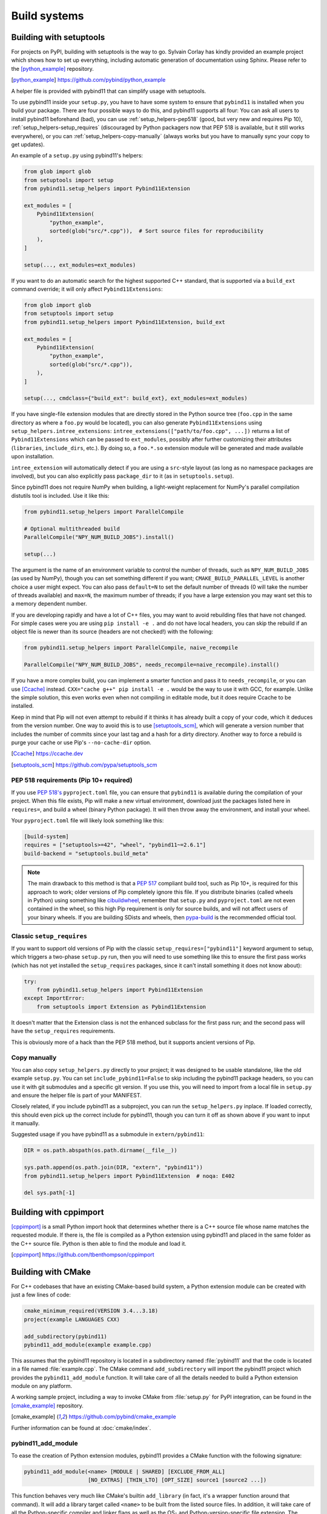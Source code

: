 .. _compiling:

Build systems
#############

.. _build-setuptools:

Building with setuptools
========================

For projects on PyPI, building with setuptools is the way to go. Sylvain Corlay
has kindly provided an example project which shows how to set up everything,
including automatic generation of documentation using Sphinx. Please refer to
the [python_example]_ repository.

.. [python_example] https://github.com/pybind/python_example

A helper file is provided with pybind11 that can simplify usage with setuptools.

To use pybind11 inside your ``setup.py``, you have to have some system to
ensure that ``pybind11`` is installed when you build your package. There are
four possible ways to do this, and pybind11 supports all four: You can ask all
users to install pybind11 beforehand (bad), you can use
:ref:`setup_helpers-pep518` (good, but very new and requires Pip 10),
:ref:`setup_helpers-setup_requires` (discouraged by Python packagers now that
PEP 518 is available, but it still works everywhere), or you can
:ref:`setup_helpers-copy-manually` (always works but you have to manually sync
your copy to get updates).

An example of a ``setup.py`` using pybind11's helpers:

.. code-block:: python

    from glob import glob
    from setuptools import setup
    from pybind11.setup_helpers import Pybind11Extension

    ext_modules = [
        Pybind11Extension(
            "python_example",
            sorted(glob("src/*.cpp")),  # Sort source files for reproducibility
        ),
    ]

    setup(..., ext_modules=ext_modules)

If you want to do an automatic search for the highest supported C++ standard,
that is supported via a ``build_ext`` command override; it will only affect
``Pybind11Extensions``:

.. code-block:: python

    from glob import glob
    from setuptools import setup
    from pybind11.setup_helpers import Pybind11Extension, build_ext

    ext_modules = [
        Pybind11Extension(
            "python_example",
            sorted(glob("src/*.cpp")),
        ),
    ]

    setup(..., cmdclass={"build_ext": build_ext}, ext_modules=ext_modules)

If you have single-file extension modules that are directly stored in the
Python source tree (``foo.cpp`` in the same directory as where a ``foo.py``
would be located), you can also generate ``Pybind11Extensions`` using
``setup_helpers.intree_extensions``: ``intree_extensions(["path/to/foo.cpp",
...])`` returns a list of ``Pybind11Extensions`` which can be passed to
``ext_modules``, possibly after further customizing their attributes
(``libraries``, ``include_dirs``, etc.).  By doing so, a ``foo.*.so`` extension
module will be generated and made available upon installation.

``intree_extension`` will automatically detect if you are using a ``src``-style
layout (as long as no namespace packages are involved), but you can also
explicitly pass ``package_dir`` to it (as in ``setuptools.setup``).

Since pybind11 does not require NumPy when building, a light-weight replacement
for NumPy's parallel compilation distutils tool is included. Use it like this:

.. code-block:: python

    from pybind11.setup_helpers import ParallelCompile

    # Optional multithreaded build
    ParallelCompile("NPY_NUM_BUILD_JOBS").install()

    setup(...)

The argument is the name of an environment variable to control the number of
threads, such as ``NPY_NUM_BUILD_JOBS`` (as used by NumPy), though you can set
something different if you want; ``CMAKE_BUILD_PARALLEL_LEVEL`` is another choice
a user might expect. You can also pass ``default=N`` to set the default number
of threads (0 will take the number of threads available) and ``max=N``, the
maximum number of threads; if you have a large extension you may want set this
to a memory dependent number.

If you are developing rapidly and have a lot of C++ files, you may want to
avoid rebuilding files that have not changed. For simple cases were you are
using ``pip install -e .`` and do not have local headers, you can skip the
rebuild if an object file is newer than its source (headers are not checked!)
with the following:

.. code-block:: python

    from pybind11.setup_helpers import ParallelCompile, naive_recompile

    ParallelCompile("NPY_NUM_BUILD_JOBS", needs_recompile=naive_recompile).install()


If you have a more complex build, you can implement a smarter function and pass
it to ``needs_recompile``, or you can use [Ccache]_ instead. ``CXX="cache g++"
pip install -e .`` would be the way to use it with GCC, for example. Unlike the
simple solution, this even works even when not compiling in editable mode, but
it does require Ccache to be installed.

Keep in mind that Pip will not even attempt to rebuild if it thinks it has
already built a copy of your code, which it deduces from the version number.
One way to avoid this is to use [setuptools_scm]_, which will generate a
version number that includes the number of commits since your last tag and a
hash for a dirty directory. Another way to force a rebuild is purge your cache
or use Pip's ``--no-cache-dir`` option.

.. [Ccache] https://ccache.dev

.. [setuptools_scm] https://github.com/pypa/setuptools_scm

.. _setup_helpers-pep518:

PEP 518 requirements (Pip 10+ required)
---------------------------------------

If you use `PEP 518's <https://www.python.org/dev/peps/pep-0518/>`_
``pyproject.toml`` file, you can ensure that ``pybind11`` is available during
the compilation of your project.  When this file exists, Pip will make a new
virtual environment, download just the packages listed here in ``requires=``,
and build a wheel (binary Python package). It will then throw away the
environment, and install your wheel.

Your ``pyproject.toml`` file will likely look something like this:

.. code-block:: toml

    [build-system]
    requires = ["setuptools>=42", "wheel", "pybind11~=2.6.1"]
    build-backend = "setuptools.build_meta"

.. note::

    The main drawback to this method is that a `PEP 517`_ compliant build tool,
    such as Pip 10+, is required for this approach to work; older versions of
    Pip completely ignore this file. If you distribute binaries (called wheels
    in Python) using something like `cibuildwheel`_, remember that ``setup.py``
    and ``pyproject.toml`` are not even contained in the wheel, so this high
    Pip requirement is only for source builds, and will not affect users of
    your binary wheels. If you are building SDists and wheels, then
    `pypa-build`_ is the recommended official tool.

.. _PEP 517: https://www.python.org/dev/peps/pep-0517/
.. _cibuildwheel: https://cibuildwheel.readthedocs.io
.. _pypa-build: https://pypa-build.readthedocs.io/en/latest/

.. _setup_helpers-setup_requires:

Classic ``setup_requires``
--------------------------

If you want to support old versions of Pip with the classic
``setup_requires=["pybind11"]`` keyword argument to setup, which triggers a
two-phase ``setup.py`` run, then you will need to use something like this to
ensure the first pass works (which has not yet installed the ``setup_requires``
packages, since it can't install something it does not know about):

.. code-block:: python

    try:
        from pybind11.setup_helpers import Pybind11Extension
    except ImportError:
        from setuptools import Extension as Pybind11Extension


It doesn't matter that the Extension class is not the enhanced subclass for the
first pass run; and the second pass will have the ``setup_requires``
requirements.

This is obviously more of a hack than the PEP 518 method, but it supports
ancient versions of Pip.

.. _setup_helpers-copy-manually:

Copy manually
-------------

You can also copy ``setup_helpers.py`` directly to your project; it was
designed to be usable standalone, like the old example ``setup.py``. You can
set ``include_pybind11=False`` to skip including the pybind11 package headers,
so you can use it with git submodules and a specific git version. If you use
this, you will need to import from a local file in ``setup.py`` and ensure the
helper file is part of your MANIFEST.


Closely related, if you include pybind11 as a subproject, you can run the
``setup_helpers.py`` inplace. If loaded correctly, this should even pick up
the correct include for pybind11, though you can turn it off as shown above if
you want to input it manually.

Suggested usage if you have pybind11 as a submodule in ``extern/pybind11``:

.. code-block:: python

    DIR = os.path.abspath(os.path.dirname(__file__))

    sys.path.append(os.path.join(DIR, "extern", "pybind11"))
    from pybind11.setup_helpers import Pybind11Extension  # noqa: E402

    del sys.path[-1]


.. versionchanged:: 2.6

    Added ``setup_helpers`` file.

Building with cppimport
========================

[cppimport]_ is a small Python import hook that determines whether there is a C++
source file whose name matches the requested module. If there is, the file is
compiled as a Python extension using pybind11 and placed in the same folder as
the C++ source file. Python is then able to find the module and load it.

.. [cppimport] https://github.com/tbenthompson/cppimport

.. _cmake:

Building with CMake
===================

For C++ codebases that have an existing CMake-based build system, a Python
extension module can be created with just a few lines of code:

.. code-block:: cmake

    cmake_minimum_required(VERSION 3.4...3.18)
    project(example LANGUAGES CXX)

    add_subdirectory(pybind11)
    pybind11_add_module(example example.cpp)

This assumes that the pybind11 repository is located in a subdirectory named
:file:`pybind11` and that the code is located in a file named :file:`example.cpp`.
The CMake command ``add_subdirectory`` will import the pybind11 project which
provides the ``pybind11_add_module`` function. It will take care of all the
details needed to build a Python extension module on any platform.

A working sample project, including a way to invoke CMake from :file:`setup.py` for
PyPI integration, can be found in the [cmake_example]_  repository.

.. [cmake_example] https://github.com/pybind/cmake_example

.. versionchanged:: 2.6
   CMake 3.4+ is required.

Further information can be found at :doc:`cmake/index`.

pybind11_add_module
-------------------

To ease the creation of Python extension modules, pybind11 provides a CMake
function with the following signature:

.. code-block:: cmake

    pybind11_add_module(<name> [MODULE | SHARED] [EXCLUDE_FROM_ALL]
                        [NO_EXTRAS] [THIN_LTO] [OPT_SIZE] source1 [source2 ...])

This function behaves very much like CMake's builtin ``add_library`` (in fact,
it's a wrapper function around that command). It will add a library target
called ``<name>`` to be built from the listed source files. In addition, it
will take care of all the Python-specific compiler and linker flags as well
as the OS- and Python-version-specific file extension. The produced target
``<name>`` can be further manipulated with regular CMake commands.

``MODULE`` or ``SHARED`` may be given to specify the type of library. If no
type is given, ``MODULE`` is used by default which ensures the creation of a
Python-exclusive module. Specifying ``SHARED`` will create a more traditional
dynamic library which can also be linked from elsewhere. ``EXCLUDE_FROM_ALL``
removes this target from the default build (see CMake docs for details).

Since pybind11 is a template library, ``pybind11_add_module`` adds compiler
flags to ensure high quality code generation without bloat arising from long
symbol names and duplication of code in different translation units. It
sets default visibility to *hidden*, which is required for some pybind11
features and functionality when attempting to load multiple pybind11 modules
compiled under different pybind11 versions.  It also adds additional flags
enabling LTO (Link Time Optimization) and strip unneeded symbols. See the
:ref:`FAQ entry <faq:symhidden>` for a more detailed explanation. These
latter optimizations are never applied in ``Debug`` mode.  If ``NO_EXTRAS`` is
given, they will always be disabled, even in ``Release`` mode. However, this
will result in code bloat and is generally not recommended.

As stated above, LTO is enabled by default. Some newer compilers also support
different flavors of LTO such as `ThinLTO`_. Setting ``THIN_LTO`` will cause
the function to prefer this flavor if available. The function falls back to
regular LTO if ``-flto=thin`` is not available. If
``CMAKE_INTERPROCEDURAL_OPTIMIZATION`` is set (either ``ON`` or ``OFF``), then
that will be respected instead of the built-in flag search.

.. note::

   If you want to set the property form on targets or the
   ``CMAKE_INTERPROCEDURAL_OPTIMIZATION_<CONFIG>`` versions of this, you should
   still use ``set(CMAKE_INTERPROCEDURAL_OPTIMIZATION OFF)`` (otherwise a
   no-op) to disable pybind11's ipo flags.

The ``OPT_SIZE`` flag enables size-based optimization equivalent to the
standard ``/Os`` or ``-Os`` compiler flags and the ``MinSizeRel`` build type,
which avoid optimizations that that can substantially increase the size of the
resulting binary. This flag is particularly useful in projects that are split
into performance-critical parts and associated bindings. In this case, we can
compile the project in release mode (and hence, optimize performance globally),
and specify ``OPT_SIZE`` for the binding target, where size might be the main
concern as performance is often less critical here. A ~25% size reduction has
been observed in practice. This flag only changes the optimization behavior at
a per-target level and takes precedence over the global CMake build type
(``Release``, ``RelWithDebInfo``) except for ``Debug`` builds, where
optimizations remain disabled.

.. _ThinLTO: http://clang.llvm.org/docs/ThinLTO.html

Configuration variables
-----------------------

By default, pybind11 will compile modules with the compiler default or the
minimum standard required by pybind11, whichever is higher.  You can set the
standard explicitly with
`CMAKE_CXX_STANDARD <https://cmake.org/cmake/help/latest/variable/CMAKE_CXX_STANDARD.html>`_:

.. code-block:: cmake

    set(CMAKE_CXX_STANDARD 14 CACHE STRING "C++ version selection")  # or 11, 14, 17, 20
    set(CMAKE_CXX_STANDARD_REQUIRED ON)  # optional, ensure standard is supported
    set(CMAKE_CXX_EXTENSIONS OFF)  # optional, keep compiler extensionsn off

The variables can also be set when calling CMake from the command line using
the ``-D<variable>=<value>`` flag. You can also manually set ``CXX_STANDARD``
on a target or use ``target_compile_features`` on your targets - anything that
CMake supports.

Classic Python support: The target Python version can be selected by setting
``PYBIND11_PYTHON_VERSION`` or an exact Python installation can be specified
with ``PYTHON_EXECUTABLE``.  For example:

.. code-block:: bash

    cmake -DPYBIND11_PYTHON_VERSION=3.6 ..

    # Another method:
    cmake -DPYTHON_EXECUTABLE=/path/to/python ..

    # This often is a good way to get the current Python, works in environments:
    cmake -DPYTHON_EXECUTABLE=$(python3 -c "import sys; print(sys.executable)") ..


find_package vs. add_subdirectory
---------------------------------

For CMake-based projects that don't include the pybind11 repository internally,
an external installation can be detected through ``find_package(pybind11)``.
See the `Config file`_ docstring for details of relevant CMake variables.

.. code-block:: cmake

    cmake_minimum_required(VERSION 3.4...3.18)
    project(example LANGUAGES CXX)

    find_package(pybind11 REQUIRED)
    pybind11_add_module(example example.cpp)

Note that ``find_package(pybind11)`` will only work correctly if pybind11
has been correctly installed on the system, e. g. after downloading or cloning
the pybind11 repository  :

.. code-block:: bash

    # Classic CMake
    cd pybind11
    mkdir build
    cd build
    cmake ..
    make install

    # CMake 3.15+
    cd pybind11
    cmake -S . -B build
    cmake --build build -j 2  # Build on 2 cores
    cmake --install build

Once detected, the aforementioned ``pybind11_add_module`` can be employed as
before. The function usage and configuration variables are identical no matter
if pybind11 is added as a subdirectory or found as an installed package. You
can refer to the same [cmake_example]_ repository for a full sample project
-- just swap out ``add_subdirectory`` for ``find_package``.

.. _Config file: https://github.com/pybind/pybind11/blob/master/tools/pybind11Config.cmake.in


.. _find-python-mode:

FindPython mode
---------------

CMake 3.12+ (3.15+ recommended, 3.18.2+ ideal) added a new module called
FindPython that had a highly improved search algorithm and modern targets
and tools. If you use FindPython, pybind11 will detect this and use the
existing targets instead:

.. code-block:: cmake

    cmake_minimum_required(VERSION 3.15...3.19)
    project(example LANGUAGES CXX)

    find_package(Python COMPONENTS Interpreter Development REQUIRED)
    find_package(pybind11 CONFIG REQUIRED)
    # or add_subdirectory(pybind11)

    pybind11_add_module(example example.cpp)

You can also use the targets (as listed below) with FindPython. If you define
``PYBIND11_FINDPYTHON``, pybind11 will perform the FindPython step for you
(mostly useful when building pybind11's own tests, or as a way to change search
algorithms from the CMake invocation, with ``-DPYBIND11_FINDPYTHON=ON``.

.. warning::

    If you use FindPython2 and FindPython3 to dual-target Python, use the
    individual targets listed below, and avoid targets that directly include
    Python parts.

There are `many ways to hint or force a discovery of a specific Python
installation <https://cmake.org/cmake/help/latest/module/FindPython.html>`_),
setting ``Python_ROOT_DIR`` may be the most common one (though with
virtualenv/venv support, and Conda support, this tends to find the correct
Python version more often than the old system did).

.. warning::

    When the Python libraries (i.e. ``libpythonXX.a`` and ``libpythonXX.so``
    on Unix) are not available, as is the case on a manylinux image, the
    ``Development`` component will not be resolved by ``FindPython``. When not
    using the embedding functionality, CMake 3.18+ allows you to specify
    ``Development.Module`` instead of ``Development`` to resolve this issue.

.. versionadded:: 2.6

Advanced: interface library targets
-----------------------------------

Pybind11 supports modern CMake usage patterns with a set of interface targets,
available in all modes. The targets provided are:

   ``pybind11::headers``
     Just the pybind11 headers and minimum compile requirements

   ``pybind11::python2_no_register``
     Quiets the warning/error when mixing C++14 or higher and Python 2

   ``pybind11::pybind11``
     Python headers + ``pybind11::headers`` + ``pybind11::python2_no_register`` (Python 2 only)

   ``pybind11::python_link_helper``
     Just the "linking" part of pybind11:module

   ``pybind11::module``
     Everything for extension modules - ``pybind11::pybind11`` + ``Python::Module`` (FindPython CMake 3.15+) or ``pybind11::python_link_helper``

   ``pybind11::embed``
     Everything for embedding the Python interpreter - ``pybind11::pybind11`` + ``Python::Embed`` (FindPython) or Python libs

   ``pybind11::lto`` / ``pybind11::thin_lto``
     An alternative to `INTERPROCEDURAL_OPTIMIZATION` for adding link-time optimization.

   ``pybind11::windows_extras``
     ``/bigobj`` and ``/mp`` for MSVC.

   ``pybind11::opt_size``
     ``/Os`` for MSVC, ``-Os`` for other compilers. Does nothing for debug builds.

Two helper functions are also provided:

    ``pybind11_strip(target)``
      Strips a target (uses ``CMAKE_STRIP`` after the target is built)

    ``pybind11_extension(target)``
      Sets the correct extension (with SOABI) for a target.

You can use these targets to build complex applications. For example, the
``add_python_module`` function is identical to:

.. code-block:: cmake

    cmake_minimum_required(VERSION 3.4)
    project(example LANGUAGES CXX)

    find_package(pybind11 REQUIRED)  # or add_subdirectory(pybind11)

    add_library(example MODULE main.cpp)

    target_link_libraries(example PRIVATE pybind11::module pybind11::lto pybind11::windows_extras)

    pybind11_extension(example)
    pybind11_strip(example)

    set_target_properties(example PROPERTIES CXX_VISIBILITY_PRESET "hidden"
                                             CUDA_VISIBILITY_PRESET "hidden")

Instead of setting properties, you can set ``CMAKE_*`` variables to initialize these correctly.

.. warning::

    Since pybind11 is a metatemplate library, it is crucial that certain
    compiler flags are provided to ensure high quality code generation. In
    contrast to the ``pybind11_add_module()`` command, the CMake interface
    provides a *composable* set of targets to ensure that you retain flexibility.
    It can be especially important to provide or set these properties; the
    :ref:`FAQ <faq:symhidden>` contains an explanation on why these are needed.

.. versionadded:: 2.6

.. _nopython-mode:

Advanced: NOPYTHON mode
-----------------------

If you want complete control, you can set ``PYBIND11_NOPYTHON`` to completely
disable Python integration (this also happens if you run ``FindPython2`` and
``FindPython3`` without running ``FindPython``). This gives you complete
freedom to integrate into an existing system (like `Scikit-Build's
<https://scikit-build.readthedocs.io>`_ ``PythonExtensions``).
``pybind11_add_module`` and ``pybind11_extension`` will be unavailable, and the
targets will be missing any Python specific behavior.

.. versionadded:: 2.6

Embedding the Python interpreter
--------------------------------

In addition to extension modules, pybind11 also supports embedding Python into
a C++ executable or library. In CMake, simply link with the ``pybind11::embed``
target. It provides everything needed to get the interpreter running. The Python
headers and libraries are attached to the target. Unlike ``pybind11::module``,
there is no need to manually set any additional properties here. For more
information about usage in C++, see :doc:`/advanced/embedding`.

.. code-block:: cmake

    cmake_minimum_required(VERSION 3.4...3.18)
    project(example LANGUAGES CXX)

    find_package(pybind11 REQUIRED)  # or add_subdirectory(pybind11)

    add_executable(example main.cpp)
    target_link_libraries(example PRIVATE pybind11::embed)

.. _building_manually:

Building manually
=================

pybind11 is a header-only library, hence it is not necessary to link against
any special libraries and there are no intermediate (magic) translation steps.

On Linux, you can compile an example such as the one given in
:ref:`simple_example` using the following command:

.. code-block:: bash

    $ c++ -O3 -Wall -shared -std=c++11 -fPIC $(python3 -m pybind11 --includes) example.cpp -o example$(python3-config --extension-suffix)

The flags given here assume that you're using Python 3. For Python 2, just
change the executable appropriately (to ``python`` or ``python2``).

The ``python3 -m pybind11 --includes`` command fetches the include paths for
both pybind11 and Python headers. This assumes that pybind11 has been installed
using ``pip`` or ``conda``. If it hasn't, you can also manually specify
``-I <path-to-pybind11>/include`` together with the Python includes path
``python3-config --includes``.

Note that Python 2.7 modules don't use a special suffix, so you should simply
use ``example.so`` instead of ``example$(python3-config --extension-suffix)``.
Besides, the ``--extension-suffix`` option may or may not be available, depending
on the distribution; in the latter case, the module extension can be manually
set to ``.so``.

On macOS: the build command is almost the same but it also requires passing
the ``-undefined dynamic_lookup`` flag so as to ignore missing symbols when
building the module:

.. code-block:: bash

    $ c++ -O3 -Wall -shared -std=c++11 -undefined dynamic_lookup $(python3 -m pybind11 --includes) example.cpp -o example$(python3-config --extension-suffix)

In general, it is advisable to include several additional build parameters
that can considerably reduce the size of the created binary. Refer to section
:ref:`cmake` for a detailed example of a suitable cross-platform CMake-based
build system that works on all platforms including Windows.

.. note::

    On Linux and macOS, it's better to (intentionally) not link against
    ``libpython``. The symbols will be resolved when the extension library
    is loaded into a Python binary. This is preferable because you might
    have several different installations of a given Python version (e.g. the
    system-provided Python, and one that ships with a piece of commercial
    software). In this way, the plugin will work with both versions, instead
    of possibly importing a second Python library into a process that already
    contains one (which will lead to a segfault).


Building with Bazel
===================

You can build with the Bazel build system using the `pybind11_bazel
<https://github.com/pybind/pybind11_bazel>`_ repository.

Generating binding code automatically
=====================================

The ``Binder`` project is a tool for automatic generation of pybind11 binding
code by introspecting existing C++ codebases using LLVM/Clang. See the
[binder]_ documentation for details.

.. [binder] http://cppbinder.readthedocs.io/en/latest/about.html

[AutoWIG]_ is a Python library that wraps automatically compiled libraries into
high-level languages. It parses C++ code using LLVM/Clang technologies and
generates the wrappers using the Mako templating engine. The approach is automatic,
extensible, and applies to very complex C++ libraries, composed of thousands of
classes or incorporating modern meta-programming constructs.

.. [AutoWIG] https://github.com/StatisKit/AutoWIG

[robotpy-build]_ is a is a pure python, cross platform build tool that aims to
simplify creation of python wheels for pybind11 projects, and provide
cross-project dependency management. Additionally, it is able to autogenerate
customizable pybind11-based wrappers by parsing C++ header files.

.. [robotpy-build] https://robotpy-build.readthedocs.io
